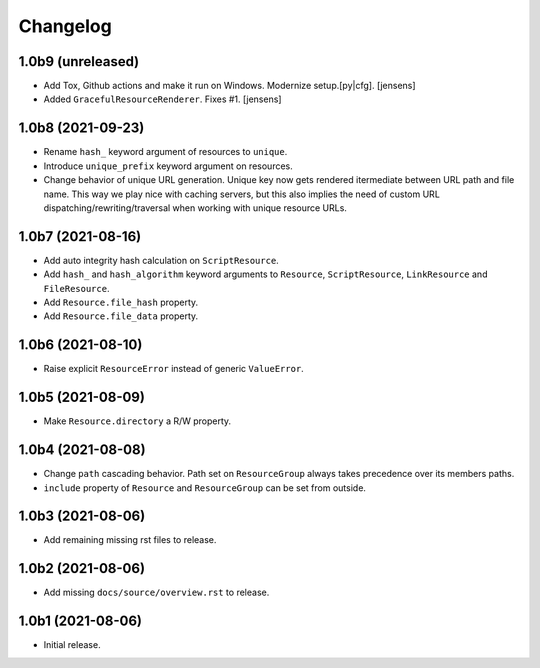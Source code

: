 Changelog
=========

1.0b9 (unreleased)
------------------

- Add Tox, Github actions and make it run on Windows.
  Modernize setup.[py|cfg].
  [jensens]

- Added ``GracefulResourceRenderer``. 
  Fixes #1.
  [jensens]


1.0b8 (2021-09-23)
------------------

- Rename ``hash_`` keyword argument of resources to ``unique``.

- Introduce ``unique_prefix`` keyword argument on resources.

- Change behavior of unique URL generation. Unique key now gets rendered
  itermediate between URL path and file name. This way we play nice with caching
  servers, but this also implies the need of custom URL
  dispatching/rewriting/traversal when working with unique resource URLs.


1.0b7 (2021-08-16)
------------------

- Add auto integrity hash calculation on ``ScriptResource``.

- Add ``hash_`` and ``hash_algorithm`` keyword arguments to ``Resource``,
  ``ScriptResource``, ``LinkResource`` and ``FileResource``.

- Add ``Resource.file_hash`` property.

- Add ``Resource.file_data`` property.


1.0b6 (2021-08-10)
------------------

- Raise explicit ``ResourceError`` instead of generic ``ValueError``.


1.0b5 (2021-08-09)
------------------

- Make ``Resource.directory`` a R/W property.


1.0b4 (2021-08-08)
------------------

- Change ``path`` cascading behavior. Path set on ``ResourceGroup`` always takes
  precedence over its members paths.

- ``include`` property of ``Resource`` and ``ResourceGroup`` can be set from
  outside.


1.0b3 (2021-08-06)
------------------

- Add remaining missing rst files to release.


1.0b2 (2021-08-06)
------------------

- Add missing ``docs/source/overview.rst`` to release.


1.0b1 (2021-08-06)
------------------

- Initial release.
